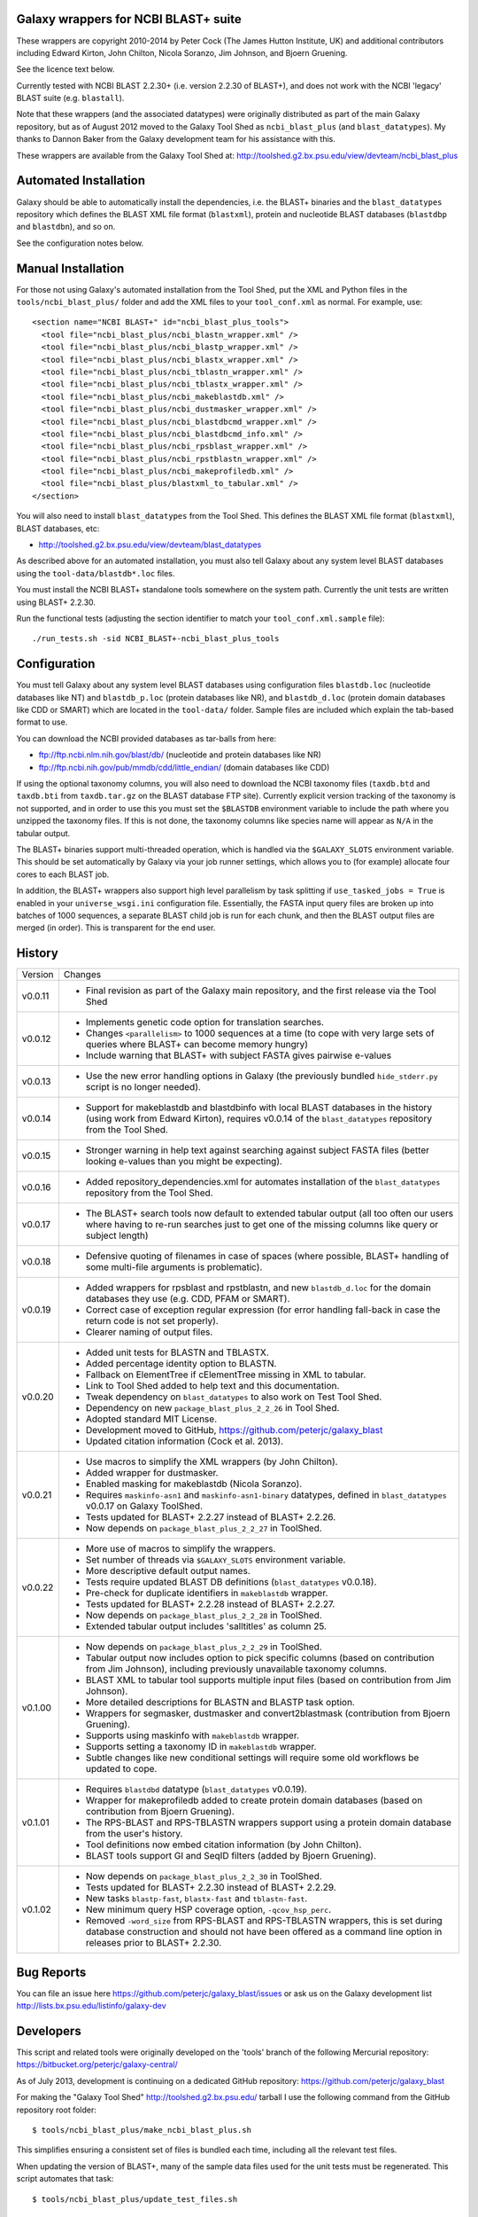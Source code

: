 Galaxy wrappers for NCBI BLAST+ suite
=====================================

These wrappers are copyright 2010-2014 by Peter Cock (The James Hutton Institute,
UK) and additional contributors including Edward Kirton, John Chilton,
Nicola Soranzo, Jim Johnson, and Bjoern Gruening.

See the licence text below.

Currently tested with NCBI BLAST 2.2.30+ (i.e. version 2.2.30 of BLAST+),
and does not work with the NCBI 'legacy' BLAST suite (e.g. ``blastall``).

Note that these wrappers (and the associated datatypes) were originally
distributed as part of the main Galaxy repository, but as of August 2012
moved to the Galaxy Tool Shed as ``ncbi_blast_plus`` (and ``blast_datatypes``).
My thanks to Dannon Baker from the Galaxy development team for his assistance
with this.

These wrappers are available from the Galaxy Tool Shed at:
http://toolshed.g2.bx.psu.edu/view/devteam/ncbi_blast_plus


Automated Installation
======================

Galaxy should be able to automatically install the dependencies, i.e. the
BLAST+ binaries and the ``blast_datatypes`` repository which defines the
BLAST XML file format (``blastxml``), protein and nucleotide BLAST databases
(``blastdbp`` and ``blastdbn``), and so on.

See the configuration notes below.

Manual Installation
===================

For those not using Galaxy's automated installation from the Tool Shed, put
the XML and Python files in the ``tools/ncbi_blast_plus/`` folder and add the
XML files to your ``tool_conf.xml`` as normal.  For example, use::

  <section name="NCBI BLAST+" id="ncbi_blast_plus_tools">
    <tool file="ncbi_blast_plus/ncbi_blastn_wrapper.xml" />
    <tool file="ncbi_blast_plus/ncbi_blastp_wrapper.xml" />
    <tool file="ncbi_blast_plus/ncbi_blastx_wrapper.xml" />
    <tool file="ncbi_blast_plus/ncbi_tblastn_wrapper.xml" />
    <tool file="ncbi_blast_plus/ncbi_tblastx_wrapper.xml" />
    <tool file="ncbi_blast_plus/ncbi_makeblastdb.xml" />
    <tool file="ncbi_blast_plus/ncbi_dustmasker_wrapper.xml" />
    <tool file="ncbi_blast_plus/ncbi_blastdbcmd_wrapper.xml" />
    <tool file="ncbi_blast_plus/ncbi_blastdbcmd_info.xml" />
    <tool file="ncbi_blast_plus/ncbi_rpsblast_wrapper.xml" />
    <tool file="ncbi_blast_plus/ncbi_rpstblastn_wrapper.xml" />
    <tool file="ncbi_blast_plus/ncbi_makeprofiledb.xml" />
    <tool file="ncbi_blast_plus/blastxml_to_tabular.xml" />
  </section>

You will also need to install ``blast_datatypes`` from the Tool Shed. This
defines the BLAST XML file format (``blastxml``), BLAST databases, etc:

* http://toolshed.g2.bx.psu.edu/view/devteam/blast_datatypes

As described above for an automated installation, you must also tell Galaxy
about any system level BLAST databases using the ``tool-data/blastdb*.loc``
files.

You must install the NCBI BLAST+ standalone tools somewhere on the system
path. Currently the unit tests are written using BLAST+ 2.2.30.

Run the functional tests (adjusting the section identifier to match your
``tool_conf.xml.sample`` file)::

    ./run_tests.sh -sid NCBI_BLAST+-ncbi_blast_plus_tools

Configuration
=============

You must tell Galaxy about any system level BLAST databases using configuration
files ``blastdb.loc`` (nucleotide databases like NT) and ``blastdb_p.loc``
(protein databases like NR), and ``blastdb_d.loc`` (protein domain databases
like CDD or SMART) which are located in the ``tool-data/`` folder. Sample
files are included which explain the tab-based format to use.

You can download the NCBI provided databases as tar-balls from here:

* ftp://ftp.ncbi.nlm.nih.gov/blast/db/ (nucleotide and protein databases like NR)
* ftp://ftp.ncbi.nih.gov/pub/mmdb/cdd/little_endian/ (domain databases like CDD)

If using the optional taxonomy columns, you will also need to download the
NCBI taxonomy files (``taxdb.btd`` and ``taxdb.bti`` from ``taxdb.tar.gz`` on
the BLAST database FTP site). Currently explicit version tracking of the
taxonomy is not supported, and in order to use this you must set the
``$BLASTDB`` environment variable to include the path where you unzipped the
taxonomy files. If this is not done, the taxonomy columns like species name
will appear as ``N/A`` in the tabular output.

The BLAST+ binaries support multi-threaded operation, which is handled via the
``$GALAXY_SLOTS`` environment variable. This should be set automatically by
Galaxy via your job runner settings, which allows you to (for example) allocate
four cores to each BLAST job.

In addition, the BLAST+ wrappers also support high level parallelism by task
splitting if ``use_tasked_jobs = True`` is enabled in your ``universe_wsgi.ini``
configuration file. Essentially, the FASTA input query files are broken up into
batches of 1000 sequences, a separate BLAST child job is run for each chunk,
and then the BLAST output files are merged (in order). This is transparent
for the end user.

History
=======

======= ======================================================================
Version Changes
------- ----------------------------------------------------------------------
v0.0.11 - Final revision as part of the Galaxy main repository, and the
          first release via the Tool Shed
v0.0.12 - Implements genetic code option for translation searches.
        - Changes ``<parallelism>`` to 1000 sequences at a time (to cope with
          very large sets of queries where BLAST+ can become memory hungry)
        - Include warning that BLAST+ with subject FASTA gives pairwise
          e-values
v0.0.13 - Use the new error handling options in Galaxy (the previously
          bundled ``hide_stderr.py`` script is no longer needed).
v0.0.14 - Support for makeblastdb and blastdbinfo with local BLAST databases
          in the history (using work from Edward Kirton), requires v0.0.14
          of the ``blast_datatypes`` repository from the Tool Shed.
v0.0.15 - Stronger warning in help text against searching against subject
          FASTA files (better looking e-values than you might be expecting).
v0.0.16 - Added repository_dependencies.xml for automates installation of the
          ``blast_datatypes`` repository from the Tool Shed.
v0.0.17 - The BLAST+ search tools now default to extended tabular output
          (all too often our users where having to re-run searches just to
          get one of the missing columns like query or subject length)
v0.0.18 - Defensive quoting of filenames in case of spaces (where possible,
          BLAST+ handling of some multi-file arguments is problematic).
v0.0.19 - Added wrappers for rpsblast and rpstblastn, and new ``blastdb_d.loc``
          for the domain databases they use (e.g. CDD, PFAM or SMART).
        - Correct case of exception regular expression (for error handling
          fall-back in case the return code is not set properly).
        - Clearer naming of output files.
v0.0.20 - Added unit tests for BLASTN and TBLASTX.
        - Added percentage identity option to BLASTN.
        - Fallback on ElementTree if cElementTree missing in XML to tabular.
        - Link to Tool Shed added to help text and this documentation.
        - Tweak dependency on ``blast_datatypes`` to also work on Test Tool Shed.
        - Dependency on new ``package_blast_plus_2_2_26`` in Tool Shed.
        - Adopted standard MIT License.
        - Development moved to GitHub, https://github.com/peterjc/galaxy_blast
        - Updated citation information (Cock et al. 2013).
v0.0.21 - Use macros to simplify the XML wrappers (by John Chilton).
        - Added wrapper for dustmasker.
        - Enabled masking for makeblastdb (Nicola Soranzo).
        - Requires ``maskinfo-asn1`` and ``maskinfo-asn1-binary`` datatypes,
          defined in ``blast_datatypes`` v0.0.17  on Galaxy ToolShed.
        - Tests updated for BLAST+ 2.2.27 instead of BLAST+ 2.2.26.
        - Now depends on ``package_blast_plus_2_2_27`` in ToolShed.
v0.0.22 - More use of macros to simplify the wrappers.
        - Set number of threads via ``$GALAXY_SLOTS`` environment variable.
        - More descriptive default output names.
        - Tests require updated BLAST DB definitions (``blast_datatypes`` v0.0.18).
        - Pre-check for duplicate identifiers in ``makeblastdb`` wrapper.
        - Tests updated for BLAST+ 2.2.28 instead of BLAST+ 2.2.27.
        - Now depends on ``package_blast_plus_2_2_28`` in ToolShed.
        - Extended tabular output includes 'salltitles' as column 25.
v0.1.00 - Now depends on ``package_blast_plus_2_2_29`` in ToolShed.
        - Tabular output now includes option to pick specific columns
          (based on contribution from Jim Johnson), including previously
          unavailable taxonomy columns.
        - BLAST XML to tabular tool supports multiple input files
          (based on contribution from Jim Johnson).
        - More detailed descriptions for BLASTN and BLASTP task option.
        - Wrappers for segmasker, dustmasker and convert2blastmask
          (contribution from Bjoern Gruening).
        - Supports using maskinfo with ``makeblastdb`` wrapper.
        - Supports setting a taxonomy ID in ``makeblastdb`` wrapper.
        - Subtle changes like new conditional settings will require some old
          workflows be updated to cope.
v0.1.01 - Requires ``blastdbd`` datatype (``blast_datatypes`` v0.0.19).
        - Wrapper for makeprofiledb added to create protein domain databases
          (based on contribution from Bjoern Gruening).
        - The RPS-BLAST and RPS-TBLASTN wrappers support using a protein
          domain database from the user's history.
        - Tool definitions now embed citation information (by John Chilton).
        - BLAST tools support GI and SeqID filters (added by Bjoern Gruening).
v0.1.02 - Now depends on ``package_blast_plus_2_2_30`` in ToolShed.
        - Tests updated for BLAST+ 2.2.30 instead of BLAST+ 2.2.29.
        - New tasks ``blastp-fast``, ``blastx-fast`` and ``tblastn-fast``.
        - New minimum query HSP coverage option, ``-qcov_hsp_perc``.
        - Removed ``-word_size`` from RPS-BLAST and RPS-TBLASTN wrappers, this
          is set during database construction and should not have been offered
          as a command line option in releases prior to BLAST+ 2.2.30.
======= ======================================================================


Bug Reports
===========

You can file an issue here https://github.com/peterjc/galaxy_blast/issues or ask
us on the Galaxy development list http://lists.bx.psu.edu/listinfo/galaxy-dev


Developers
==========

This script and related tools were originally developed on the 'tools' branch
of the following Mercurial repository:
https://bitbucket.org/peterjc/galaxy-central/

As of July 2013, development is continuing on a dedicated GitHub repository:
https://github.com/peterjc/galaxy_blast

For making the "Galaxy Tool Shed" http://toolshed.g2.bx.psu.edu/ tarball I use
the following command from the GitHub repository root folder::

    $ tools/ncbi_blast_plus/make_ncbi_blast_plus.sh

This simplifies ensuring a consistent set of files is bundled each time,
including all the relevant test files.

When updating the version of BLAST+, many of the sample data files used for
the unit tests must be regenerated. This script automates that task::

    $ tools/ncbi_blast_plus/update_test_files.sh


Licence (MIT)
=============

Permission is hereby granted, free of charge, to any person obtaining a copy
of this software and associated documentation files (the "Software"), to deal
in the Software without restriction, including without limitation the rights
to use, copy, modify, merge, publish, distribute, sublicense, and/or sell
copies of the Software, and to permit persons to whom the Software is
furnished to do so, subject to the following conditions:

The above copyright notice and this permission notice shall be included in
all copies or substantial portions of the Software.

THE SOFTWARE IS PROVIDED "AS IS", WITHOUT WARRANTY OF ANY KIND, EXPRESS OR
IMPLIED, INCLUDING BUT NOT LIMITED TO THE WARRANTIES OF MERCHANTABILITY,
FITNESS FOR A PARTICULAR PURPOSE AND NONINFRINGEMENT. IN NO EVENT SHALL THE
AUTHORS OR COPYRIGHT HOLDERS BE LIABLE FOR ANY CLAIM, DAMAGES OR OTHER
LIABILITY, WHETHER IN AN ACTION OF CONTRACT, TORT OR OTHERWISE, ARISING FROM,
OUT OF OR IN CONNECTION WITH THE SOFTWARE OR THE USE OR OTHER DEALINGS IN
THE SOFTWARE.

